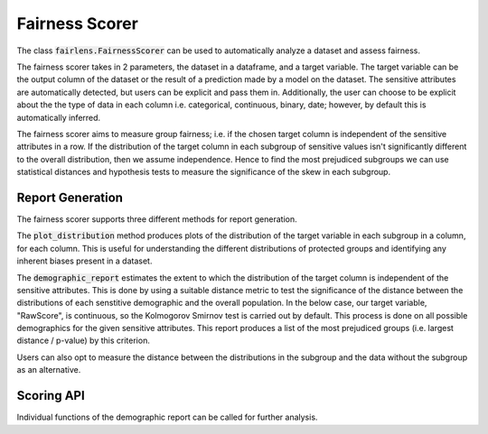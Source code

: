 Fairness Scorer
===============

The class :code:`fairlens.FairnessScorer` can be used to automatically analyze a dataset and assess fairness.

The fairness scorer takes in 2 parameters, the dataset in a dataframe, and a target variable. The target variable
can be the output column of the dataset or the result of a prediction made by a model on the dataset. The sensitive
attributes are automatically detected, but users can be explicit and pass them in. Additionally, the user can
choose to be explicit about the the type of data in each column i.e. categorical, continuous, binary, date;
however, by default this is automatically inferred.

The fairness scorer aims to measure group fairness; i.e. if the chosen target column is independent of the
sensitive attributes in a row.
If the distribution of the target column in each subgroup of sensitive values isn't significantly different to the
overall distribution, then we assume independence. Hence to find the most prejudiced subgroups we can
use statistical distances and hypothesis tests to measure the significance of the skew in each subgroup.

Report Generation
------------------

The fairness scorer supports three different methods for report generation.

The :code:`plot_distribution` method produces plots of the distribution of the target variable in each subgroup
in a column, for each column. This is useful for understanding the different distributions of protected groups
and identifying any inherent biases present in a dataset.

.. ipython:: python

  import pandas as pd
  import fairlens as fl

  df = pd.read_csv("../datasets/compas.csv")
  df.info()

  fscorer = fl.FairnessScorer(df, "RawScore", ["Ethnicity", "Sex"])


The :code:`demographic_report` estimates the extent to which the distribution of the target column is independent
of the sensitive attributes. This is done by using a suitable distance metric to test the significance of the
distance between the distributions of each senstitive demographic and the overall population. In the below case,
our target variable, "RawScore", is continuous, so the Kolmogorov Smirnov test is carried out by default.
This process is done on all possible demographics for the given sensitive attributes. This report produces a
list of the most prejudiced groups (i.e. largest distance / p-value) by this criterion.

.. ipython:: python

  fscorer.demographic_report()

Users can also opt to measure the distance between the distributions in the subgroup and the data without the subgroup
as an alternative.

.. ipython:: python

  fscorer.demographic_report(method="dist_to_rest")


Scoring API
-----------

Individual functions of the demographic report can be called for further analysis.

.. ipython:: python

  sensitive_attrs = ["Ethnicity", "Sex"]
  target_attr = "RawScore"

  fscorer = fl.FairnessScorer(df, target_attr, sensitive_attrs)
  df_dist = fscorer.distribution_score()

  df_dist
